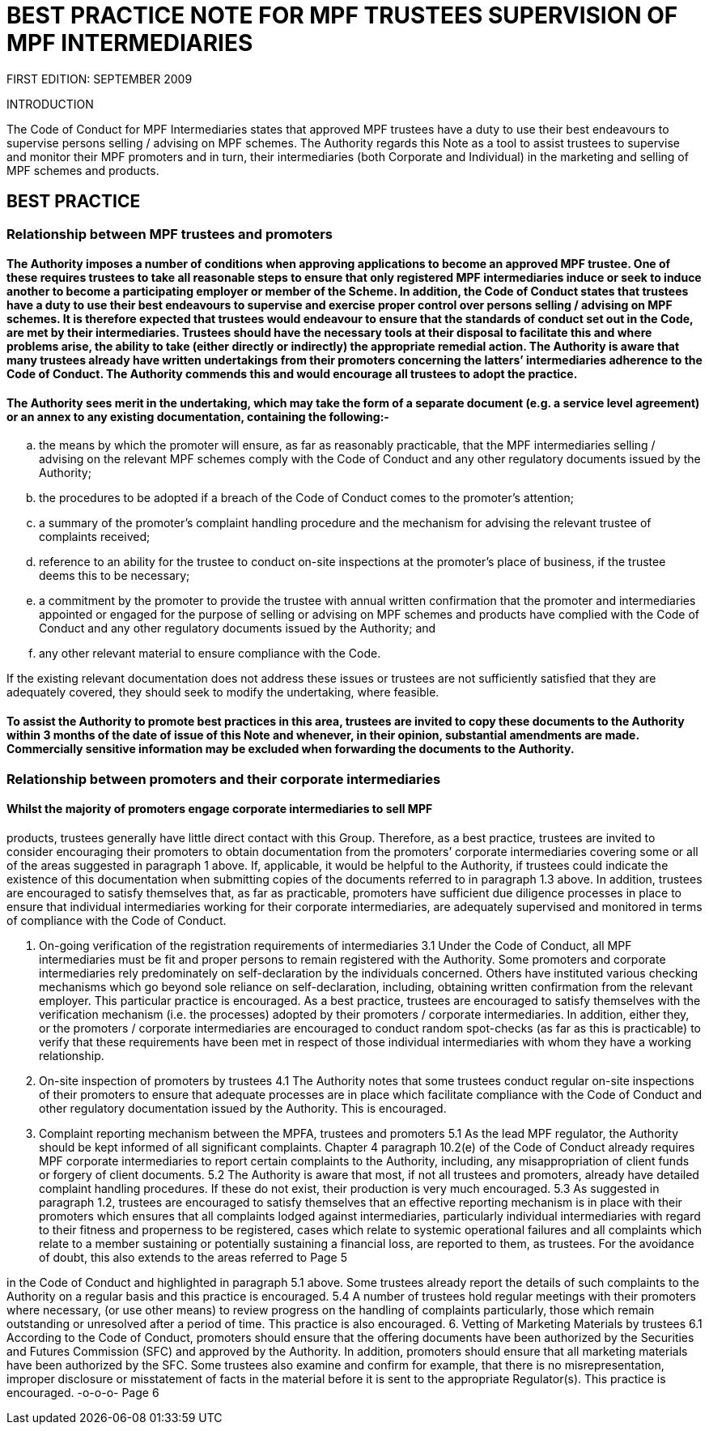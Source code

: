 = BEST PRACTICE NOTE FOR MPF TRUSTEES SUPERVISION OF MPF INTERMEDIARIES

FIRST EDITION: SEPTEMBER 2009

.INTRODUCTION
The Code of Conduct for MPF Intermediaries states that approved MPF trustees have a duty to use their best endeavours to supervise persons selling / advising on MPF schemes. The Authority regards this Note as a tool to assist trustees to supervise and monitor their MPF promoters and in turn, their intermediaries (both Corporate and Individual) in the marketing and selling of MPF schemes and products.


== BEST PRACTICE

=== Relationship between MPF trustees and promoters

==== The Authority imposes a number of conditions when approving applications to become an approved MPF trustee. One of these requires trustees to take all reasonable steps to ensure that only registered MPF intermediaries induce or seek to induce another to become a participating employer or member of the Scheme. In addition, the Code of Conduct states that trustees have a duty to use their best endeavours to supervise and exercise proper control over persons selling / advising on MPF schemes. It is therefore expected that trustees would endeavour to ensure that the standards of conduct set out in the Code, are met by their intermediaries. Trustees should have the necessary tools at their disposal to facilitate this and where problems arise, the ability to take (either directly or indirectly) the appropriate remedial action. The Authority is aware that many trustees already have written undertakings from their promoters concerning the latters’ intermediaries adherence to the Code of Conduct. The Authority commends this and would encourage all trustees to adopt the practice.

==== The Authority sees merit in the undertaking, which may take the form of a separate document (e.g. a service level agreement) or an annex to any existing documentation, containing the following:-

[loweralpha]
. the means by which the promoter will ensure, as far as reasonably practicable,
that the MPF intermediaries selling / advising on the relevant MPF schemes comply with the Code of Conduct and any other regulatory documents issued by the Authority;

. the procedures to be adopted if a breach of the Code of Conduct comes to the promoter’s attention;
. a summary of the promoter’s complaint handling procedure and the mechanism for advising the relevant trustee of complaints received;
. reference to an ability for the trustee to conduct on-site inspections at the promoter’s place of business, if the trustee deems this to be necessary;
. a commitment by the promoter to provide the trustee with annual written confirmation that the promoter and intermediaries appointed or engaged for the purpose of selling or advising on MPF schemes and products have complied with the Code of Conduct and any other regulatory documents issued by the Authority; and
. any other relevant material to ensure compliance with the Code.

If the existing relevant documentation does not address these issues or trustees are not sufficiently satisfied that they are adequately covered, they should seek to modify the undertaking, where feasible.

==== To assist the Authority to promote best practices in this area, trustees are invited to copy these documents to the Authority within 3 months of the date of issue of this Note and whenever, in their opinion, substantial amendments are made. Commercially sensitive information may be excluded when forwarding the documents to the Authority.


=== Relationship between promoters and their corporate intermediaries

==== Whilst the majority of promoters engage corporate intermediaries to sell MPF
products, trustees generally have little direct contact with this Group. Therefore, as a best practice, trustees are invited to consider encouraging their promoters to obtain documentation from the promoters’ corporate intermediaries covering some or all of the areas suggested in paragraph 1 above. If, applicable, it would be helpful to the Authority, if trustees could indicate the existence of this documentation when submitting copies of the documents referred to in paragraph 1.3 above. In addition, trustees are encouraged to satisfy themselves that, as far as practicable, promoters have sufficient due diligence processes in place to ensure that individual intermediaries working for their corporate intermediaries, are adequately supervised and monitored in terms of compliance with the Code of Conduct.

3. On-going verification of the registration requirements of intermediaries
3.1 Under the Code of Conduct, all MPF intermediaries must be fit and proper persons to remain registered with the Authority. Some promoters and corporate intermediaries rely predominately on self-declaration by the individuals concerned. Others have instituted various checking mechanisms which go beyond sole reliance on self-declaration, including, obtaining written confirmation from the relevant employer. This particular practice is encouraged. As a best practice, trustees are encouraged to satisfy themselves with the verification mechanism (i.e. the processes) adopted by their promoters / corporate intermediaries. In addition, either they, or the promoters / corporate intermediaries are encouraged to conduct random spot-checks (as far as this is practicable) to verify that these requirements have been met in respect of those individual intermediaries with whom they have a working relationship.

4. On-site inspection of promoters by trustees
4.1 The Authority notes that some trustees conduct regular on-site inspections of their promoters to ensure that adequate processes are in place which facilitate compliance with the Code of Conduct and other regulatory documentation issued by the Authority. This is encouraged.
5. Complaint reporting mechanism between the MPFA, trustees and promoters
5.1 As the lead MPF regulator, the Authority should be kept informed of all significant complaints. Chapter 4 paragraph 10.2(e) of the Code of Conduct already requires MPF corporate intermediaries to report certain complaints to the Authority, including, any misappropriation of client funds or forgery of client documents.
5.2 The Authority is aware that most, if not all trustees and promoters, already have detailed complaint handling procedures. If these do not exist, their production is very much encouraged.
5.3 As suggested in paragraph 1.2, trustees are encouraged to satisfy themselves that an effective reporting mechanism is in place with their promoters which ensures that all complaints lodged against intermediaries, particularly individual intermediaries with regard to their fitness and properness to be registered, cases which relate to systemic operational failures and all complaints which relate to a member sustaining or potentially sustaining a financial loss, are reported to them, as trustees. For the avoidance of doubt, this also extends to the areas referred to
 Page 5

in the Code of Conduct and highlighted in paragraph 5.1 above. Some trustees already report the details of such complaints to the Authority on a regular basis and this practice is encouraged.
5.4 A number of trustees hold regular meetings with their promoters where necessary, (or use other means) to review progress on the handling of complaints particularly, those which remain outstanding or unresolved after a period of time. This practice is also encouraged.
6. Vetting of Marketing Materials by trustees
6.1 According to the Code of Conduct, promoters should ensure that the offering documents have been authorized by the Securities and Futures Commission (SFC) and approved by the Authority. In addition, promoters should ensure that all marketing materials have been authorized by the SFC. Some trustees also examine and confirm for example, that there is no misrepresentation, improper disclosure or misstatement of facts in the material before it is sent to the appropriate Regulator(s). This practice is encouraged.
-o-o-o-
 Page 6
